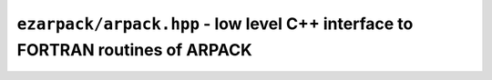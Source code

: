 .. _refarpack:

``ezarpack/arpack.hpp`` - low level C++ interface to FORTRAN routines of ARPACK
===============================================================================

.. doxygentypedef:: ezarpack::dcomplex
.. doxygenenum:: ezarpack::rci_flag
.. doxygennamespace:: ezarpack::f77
